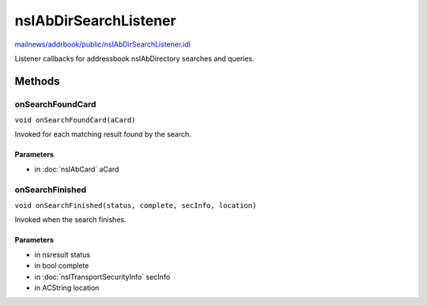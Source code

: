 ======================
nsIAbDirSearchListener
======================

`mailnews/addrbook/public/nsIAbDirSearchListener.idl <https://hg.mozilla.org/comm-central/file/tip/mailnews/addrbook/public/nsIAbDirSearchListener.idl>`_

Listener callbacks for addressbook nsIAbDirectory searches and queries.

Methods
=======

onSearchFoundCard
-----------------

``void onSearchFoundCard(aCard)``

Invoked for each matching result found by the search.

Parameters
^^^^^^^^^^

* in :doc:`nsIAbCard` aCard

onSearchFinished
----------------

``void onSearchFinished(status, complete, secInfo, location)``

Invoked when the search finishes.

Parameters
^^^^^^^^^^

* in nsresult status
* in bool complete
* in :doc:`nsITransportSecurityInfo` secInfo
* in ACString location
